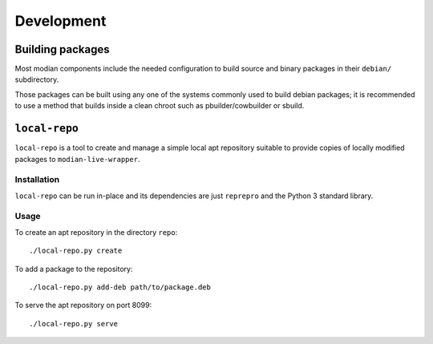 *************
 Development
*************

Building packages
=================

Most modian components include the needed configuration to build source
and binary packages in their ``debian/`` subdirectory.

Those packages can be built using any one of the systems commonly used
to build debian packages; it is recommended to use a method that builds
inside a clean chroot such as pbuilder/cowbuilder or sbuild.

``local-repo``
==============

``local-repo`` is a tool to create and manage a simple local apt
repository suitable to provide copies of locally modified packages to
``modian-live-wrapper``.

Installation
------------

``local-repo`` can be run in-place and its dependencies are just
``reprepro`` and the Python 3 standard library.

Usage
-----

To create an apt repository in the directory ``repo``::

   ./local-repo.py create

To add a package to the repository::

   ./local-repo.py add-deb path/to/package.deb

To serve the apt repository on port 8099::

   ./local-repo.py serve

